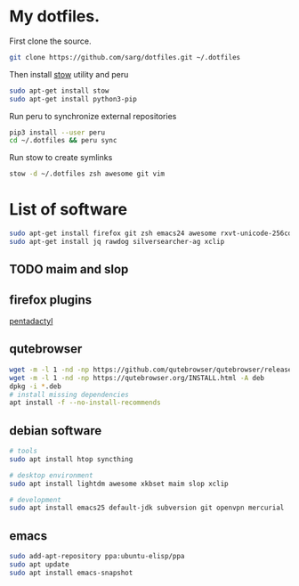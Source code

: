 #+PROPERTY: tangle bootstrap.sh
* My dotfiles.
  First clone the source.
  #+BEGIN_SRC sh
  git clone https://github.com/sarg/dotfiles.git ~/.dotfiles
  #+END_SRC
   
  Then install [[https://www.gnu.org/software/stow/][stow]] utility and peru
  #+BEGIN_SRC sh :dir /sudo::
  sudo apt-get install stow
  sudo apt-get install python3-pip
  #+END_SRC

  Run peru to synchronize external repositories
  #+BEGIN_SRC sh
  pip3 install --user peru
  cd ~/.dotfiles && peru sync
  #+END_SRC

  Run stow to create symlinks
  #+BEGIN_SRC sh
  stow -d ~/.dotfiles zsh awesome git vim
  #+END_SRC
* List of software
  #+BEGIN_SRC sh :dir /sudo::
  sudo apt-get install firefox git zsh emacs24 awesome rxvt-unicode-256color default-jdk syncthing htop
  sudo apt-get install jq rawdog silversearcher-ag xclip
  #+END_SRC
** TODO maim and slop
** firefox plugins
   [[https://github.com/willsALMANJ/pentadactyl-signed/releases/latest][pentadactyl]]
** qutebrowser
   #+BEGIN_SRC sh :dir /sudo:: :results none
   wget -m -l 1 -nd -np https://github.com/qutebrowser/qutebrowser/releases/latest -e robots=off --accept-regex='.*tag.*|.*.deb'
   wget -m -l 1 -nd -np https://qutebrowser.org/INSTALL.html -A deb 
   dpkg -i *.deb
   # install missing dependencies
   apt install -f --no-install-recommends
   #+END_SRC
** debian software
#+BEGIN_SRC sh :dir /sudo:: :results none
# tools
sudo apt install htop syncthing

# desktop environment
sudo apt install lightdm awesome xkbset maim slop xclip

# development
sudo apt install emacs25 default-jdk subversion git openvpn mercurial
#+END_SRC
** emacs
   #+BEGIN_SRC sh :dir /sudo:: :results none
   sudo add-apt-repository ppa:ubuntu-elisp/ppa
   sudo apt update
   sudo apt install emacs-snapshot
   #+END_SRC
